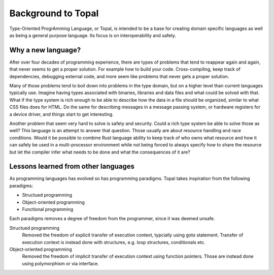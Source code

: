 ====================
Background to Topal
====================

Type-Oriented ProgrAmming Language, or Topal, is intended to be a base for creating domain specific languages as well as being a general purpose language. Its focus is on interoperability and safety.

Why a new language?
===================

After over four decades of programming experience, there are types of problems that tend to reappear again and again, that never seems to get a proper solution. For example how to build your code. Cross-compiling, keep track of dependencies, debugging external code, and more seem like problems that never gets a proper solution.

Many of those problems tend to boil down into problems in the type domain, but on a higher level than current languages typically use. Imagine having types associated with binaries, libraries and data files and what could be solved with that. What if the type system is rich enough to be able to describe how the data in a file should be organized, similar to what CSS files does for HTML. Do the same for describing messages in a message passing system, or hardware registers for a device driver, and things start to get interesting.

Another problem that seem very hard to solve is safety and security. Could a rich type system be able to solve those as well? This language is an attempt to answer that question. Those usually are about resource handling and race conditions. Would it be possible to combine Rust language ability to keep track of who owns what resource and how it can safely be used in a multi-processor environment while not being forced to always specify how to share the resource but let the compiler infer what needs to be done and what the consequences of it are?

Lessons learned from other languages
====================================

As programming languages has evolved so has programming paradigms. Topal takes inspiration from the following paradigms:

- Structued programming
- Object-oriented programming
- Functional programming

Each paradigms removes a degree of freedom from the programmer, since it was deemed unsafe.

Structued programming
   Removed the freedom of explicit transfer of execution context, typcially using goto statement. Transfer of execution context is instead done with structures, e.g. loop structures, conditionals etc.

Object-oriented programming
   Removed the freedom of implicit transfer of execution context using function pointers. Those are instead done using polymorphism or via interface.

